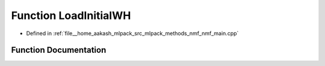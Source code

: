 .. _exhale_function_nmf__main_8cpp_1ad04049e7b40606aaeadedf41efd2db7e:

Function LoadInitialWH
======================

- Defined in :ref:`file__home_aakash_mlpack_src_mlpack_methods_nmf_nmf_main.cpp`


Function Documentation
----------------------


.. doxygenfunction:: LoadInitialWH(const bool, arma::mat&, arma::mat&)
